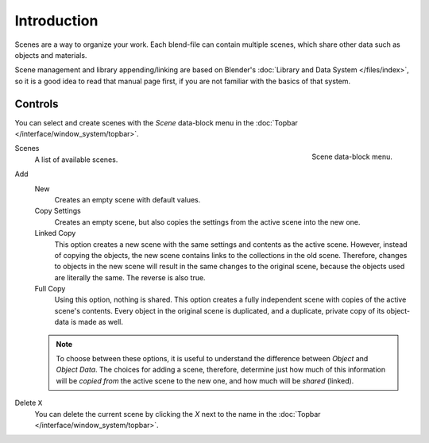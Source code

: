 
************
Introduction
************

Scenes are a way to organize your work.
Each blend-file can contain multiple scenes, which share other data such as objects and materials.

Scene management and library appending/linking are based on Blender's
:doc:`Library and Data System </files/index>`,
so it is a good idea to read that manual page first,
if you are not familiar with the basics of that system.


Controls
========

.. reference::

   :Menu:      :menuselection:`Topbar --> Scene`

You can select and create scenes with the *Scene* data-block menu
in the :doc:`Topbar </interface/window_system/topbar>`.

.. figure:: /images/scene-layout_scene_introduction_menu.png
   :align: right

   Scene data-block menu.

Scenes
   A list of available scenes.
Add
   New
      Creates an empty scene with default values.
   Copy Settings
      Creates an empty scene, but also copies
      the settings from the active scene into the new one.
   Linked Copy
      This option creates a new scene with the same settings and contents as the active scene.
      However, instead of copying the objects,
      the new scene contains links to the collections in the old scene.
      Therefore, changes to objects in the new scene will result in the same
      changes to the original scene, because the objects used are literally the same.
      The reverse is also true.
   Full Copy
      Using this option, nothing is shared.
      This option creates a fully independent scene with copies of the active scene's contents.
      Every object in the original scene is duplicated, and a duplicate,
      private copy of its object-data is made as well.

   .. note::

      To choose between these options,
      it is useful to understand the difference between *Object* and *Object Data*.
      The choices for adding a scene, therefore, determine just how much of this information will be
      *copied from* the active scene to the new one, and how much will be *shared* (linked).

Delete ``X``
   You can delete the current scene by clicking the *X*
   next to the name in the :doc:`Topbar </interface/window_system/topbar>`.

.. seealso:: Linking to a Scene

   You can :ref:`link <bpy.ops.object.make_links_scene>` any object from one scene to another.
